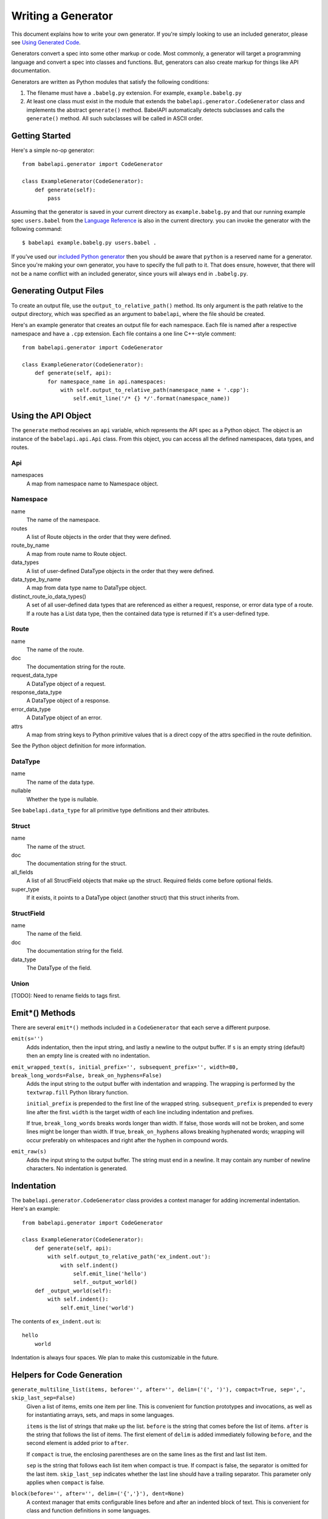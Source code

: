 *******************
Writing a Generator
*******************

This document explains how to write your own generator. If you're simply
looking to use an included generator, please see `Using Generated Code
<using_generator.rst>`_.

Generators convert a spec into some other markup or code. Most commonly, a
generator will target a programming language and convert a spec into classes
and functions. But, generators can also create markup for things like API
documentation.

Generators are written as Python modules that satisfy the following
conditions:

1. The filename must have a ``.babelg.py`` extension. For example,
   ``example.babelg.py``

2. At least one class must exist in the module that extends the
   ``babelapi.generator.CodeGenerator`` class and implements the abstract
   ``generate()`` method. BabelAPI automatically detects subclasses and calls
   the ``generate()`` method. All such subclasses will be called in ASCII
   order.

Getting Started
===============

Here's a simple no-op generator::

    from babelapi.generator import CodeGenerator

    class ExampleGenerator(CodeGenerator):
        def generate(self):
            pass

Assuming that the generator is saved in your current directory as
``example.babelg.py`` and that our running example spec ``users.babel`` from the
`Language Reference <lang_ref.rst>`_ is also in the current directory. you can
invoke the generator with the following command::

    $ babelapi example.babelg.py users.babel .

If you've used our `included Python generator <using_generator.rst#python-guide>`_
then you should be aware that ``python`` is a reserved name for a generator.
Since you're making your own generator, you have to specify the full path to
it. That does ensure, however, that there will not be a name conflict with an
included generator, since yours will always end in ``.babelg.py``.

Generating Output Files
=======================

To create an output file, use the ``output_to_relative_path()`` method.
Its only argument is the path relative to the output directory, which was
specified as an argument to ``babelapi``, where the file should be created.

Here's an example generator that creates an output file for each namespace.
Each file is named after a respective namespace and have a ``.cpp`` extension.
Each file contains a one line C++-style comment::

    from babelapi.generator import CodeGenerator

    class ExampleGenerator(CodeGenerator):
        def generate(self, api):
            for namespace_name in api.namespaces:
                with self.output_to_relative_path(namespace_name + '.cpp'):
                    self.emit_line('/* {} */'.format(namespace_name))

Using the API Object
====================

The ``generate`` method receives an ``api`` variable, which represents the API
spec as a Python object. The object is an instance of the ``babelapi.api.Api``
class. From this object, you can access all the defined namespaces, data types,
and routes.

Api
---

namespaces
    A map from namespace name to Namespace object.


Namespace
---------

name
    The name of the namespace.

routes
    A list of Route objects in the order that they were defined.

route_by_name
    A map from route name to Route object.

data_types
    A list of user-defined DataType objects in the order that they were
    defined.

data_type_by_name
    A map from data type name to DataType object.

distinct_route_io_data_types()
    A set of all user-defined data types that are referenced as either a
    request, response, or error data type of a route. If a route has a List
    data type, then the contained data type is returned if it's a user-defined
    type.

Route
-----

name
    The name of the route.

doc
    The documentation string for the route.

request_data_type
    A DataType object of a request.

response_data_type
    A DataType object of a response.

error_data_type
    A DataType object of an error.

attrs
    A map from string keys to Python primitive values that is a direct copy
    of the attrs specified in the route definition.

See the Python object definition for more information.

DataType
--------

name
    The name of the data type.

nullable
    Whether the type is nullable.

See ``babelapi.data_type`` for all primitive type definitions and their
attributes.

Struct
------

name
    The name of the struct.

doc
    The documentation string for the struct.

all_fields
    A list of all StructField objects that make up the struct. Required fields
    come before optional fields.

super_type
    If it exists, it points to a DataType object (another struct) that this
    struct inherits from.

StructField
-----------

name
    The name of the field.

doc
    The documentation string for the field.

data_type
    The DataType of the field.

Union
-----

[TODO]: Need to rename fields to tags first.

.. _emit_methods:

Emit*() Methods
===============

There are several ``emit*()`` methods included in a ``CodeGenerator`` that each
serve a different purpose.

``emit(s='')``
    Adds indentation, then the input string, and lastly a newline to the output
    buffer. If ``s`` is an empty string (default) then an empty line is created
    with no indentation.

``emit_wrapped_text(s, initial_prefix='', subsequent_prefix='', width=80, break_long_words=False, break_on_hyphens=False)``
    Adds the input string to the output buffer with indentation and wrapping.
    The wrapping is performed by the ``textwrap.fill`` Python library
    function.

    ``initial_prefix`` is prepended to the first line of the wrapped string.
    ``subsequent_prefix`` is prepended to every line after the first. ``width``
    is the target width of each line including indentation and prefixes.

    If true, ``break_long_words`` breaks words longer than width.  If false,
    those words will not be broken, and some lines might be longer
    than width. If true, ``break_on_hyphens`` allows breaking hyphenated words;
    wrapping will occur preferably on whitespaces and right after the hyphen
    in compound words.

``emit_raw(s)``
    Adds the input string to the output buffer. The string must end in a
    newline. It may contain any number of newline characters. No indentation is
    generated.

Indentation
===========

The ``babelapi.generator.CodeGenerator`` class provides a context
manager for adding incremental indentation. Here's an example::

    from babelapi.generator import CodeGenerator

    class ExampleGenerator(CodeGenerator):
        def generate(self, api):
            with self.output_to_relative_path('ex_indent.out'):
                with self.indent()
                    self.emit_line('hello')
                    self._output_world()
        def _output_world(self):
            with self.indent():
                self.emit_line('world')

The contents of ``ex_indent.out`` is::

        hello
            world

Indentation is always four spaces. We plan to make this customizable in the
future.

Helpers for Code Generation
===========================

``generate_multiline_list(items, before='', after='', delim=('(', ')'), compact=True, sep=',', skip_last_sep=False)``
    Given a list of items, emits one item per line. This is convenient for
    function prototypes and invocations, as well as for instantiating arrays,
    sets, and maps in some languages.

    ``items`` is the list of strings that make up the list. ``before`` is the
    string that comes before the list of items. ``after`` is the string that
    follows the list of items. The first element of ``delim`` is added
    immediately following ``before``, and the second element is added
    prior to ``after``.

    If ``compact`` is true, the enclosing parentheses are on the same lines as
    the first and last list item.

    ``sep`` is the string that follows each list item when compact is true. If
    compact is false, the separator is omitted for the last item.
    ``skip_last_sep`` indicates whether the last line should have a trailing
    separator. This parameter only applies when ``compact`` is false.

``block(before='', after='', delim=('{','}'), dent=None)``
    A context manager that emits configurable lines before and after an
    indented block of text. This is convenient for class and function
    definitions in some languages.

    ``before`` is the string to be output in the first line which is not
    indented. ``after`` is the string to be output in the last line which is
    also not indented. The first element of ``delim`` is added immediately
    following ``before`` and a space. The second element is added prior to a
    space and then ``after``. ``dent`` is the amount to indent the block. If
    none, the default indentation increment is used.

Generator Instance Variables
============================

logger
    This is an instance of the `logging.Logger
    <https://docs.python.org/2/library/logging.html#logger-objects>`_ class
    from the Python standard library. Messages written to the logger will be
    output to standard error as the generator runs.

target_folder_path
    The path to the output folder. Use this when the
    ``output_to_relative_path`` method is insufficient for your purposes.

Examples
========

The following examples can all be found in the ``babelapi/example/generator``
folder.

Example 1: List All Namespaces
------------------------------

We'll create a generator ``ex1.babelg.py`` that generates a file called
``ex1.out``. Each line in the file will be the name of a defined namespace::

    from babelapi.generator import CodeGenerator

    class ExampleGenerator(CodeGenerator):
        def generate(self, api):
            """Generates a file that lists each namespace."""
            with self.output_to_relative_path('ex1.out'):
                for namespace in api.namespaces.values():
                    self.emit(namespace.name)

We use ``output_to_relative_path()`` a member of ``CodeGenerator`` to specify
where the output of our ``emit*()`` calls go (See more emit_methods_).

Run the generator from the root of the BabelAPI folder using the example specs
we've provided::

    $ babelapi example/generator/ex1/ex1.babelg.py example/api/dbx-core/*.babel output/ex1

Now examine the contents of the output::

    $ cat example/generator/ex1/ex1.out
    files
    users

Example 2: A Python module for each Namespace
---------------------------------------------

Now we'll create a Python module for each namespace. Each module will define
a ``noop()`` function::

    from babelapi.generator import CodeGenerator

    class ExamplePythonGenerator(CodeGenerator):
        def generate(self, api):
            """Generates a module for each namespace."""
            for namespace in api.namespaces.values():
                # One module per namespace is created. The module takes the name
                # of the namespace.
                with self.output_to_relative_path('{}.py'.format(namespace.name)):
                    self._generate_namespace_module(namespace)

        def _generate_namespace_module(self, namespace):
            self.emit('def noop():')
            with self.indent():
                self.emit('pass')

Note how we used the ``self.indent()`` context manager to increase the
indentation level by a default 4 spaces. If you want to use tabs instead,
set the ``tabs_for_indents`` class variable of your extended CodeGenerator
class to ``True``.

Run the generator from the root of the BabelAPI folder using the example specs
we've provided::

    $ babelapi example/generator/ex2/ex2.babelg.py example/api/dbx-core/*.babel output/ex2

Now examine the contents of the output::

    $ cat output/ex2/files.py
    def noop():
        pass
    $ cat output/ex2/users.py
    def noop():
        pass

Example 3: Define Python Classes for Structs
--------------------------------------------

As a more advanced example, we'll define a generator that makes a Python class
for each struct in our specification. We'll extend from
``MonolingualCodeGenerator``, which enforces that a ``lang`` class variable is
declared::

    from babelapi.data_type import is_struct_type
    from babelapi.generator import CodeGeneratorMonolingual
    from babelapi.lang.python import PythonTargetLanguage

    class ExamplePythonGenerator(CodeGeneratorMonolingual):

        # PythonTargetLanguage has helper methods for formatting class, obj
        # and variable names (some languages use underscores to separate words,
        # others use camelcase).
        lang = PythonTargetLanguage()

        def generate(self, api):
            """Generates a module for each namespace."""
            for namespace in api.namespaces.values():
                # One module per namespace is created. The module takes the name
                # of the namespace.
                with self.output_to_relative_path('{}.py'.format(namespace.name)):
                    self._generate_namespace_module(namespace)

        def _generate_namespace_module(self, namespace):
            for data_type in namespace.linearize_data_types():
                if not is_struct_type(data_type):
                    # Only handle user-defined structs (avoid unions and primitives)
                    continue

                # Define a class for each struct
                class_def = 'class {}(object):'.format(self.lang.format_class(data_type.name))
                self.emit(class_def)

                with self.indent():
                    if data_type.doc:
                        self.emit('"""')
                        self.emit_wrapped_text(data_type.doc)
                        self.emit('"""')

                    self.emit()

                    # Define constructor to take each field
                    args = ['self']
                    for field in data_type.fields:
                        args.append(self.lang.format_variable(field.name))
                    self.generate_multiline_list(args, 'def __init__', ':')

                    with self.indent():
                        if data_type.fields:
                            self.emit()
                            # Body of init should assign all init vars
                            for field in data_type.fields:
                                if field.doc:
                                    self.emit_wrapped_text(field.doc, '# ', '# ')
                                member_name = self.lang.format_variable(field.name)
                                self.emit('self.{0} = {0}'.format(member_name))
                        else:
                            self.emit('pass')
                self.emit()
